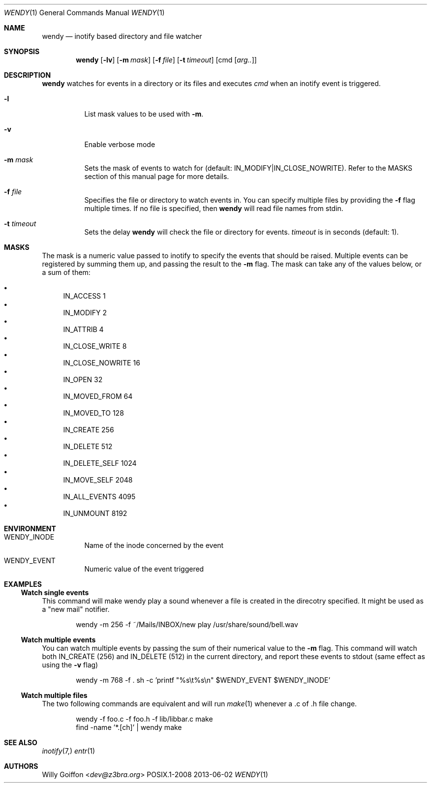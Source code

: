 .Dd 2013-06-02
.Dt WENDY 1
.Os POSIX.1-2008
.Sh NAME
.Nm wendy
.Nd inotify based directory and file watcher
.Sh SYNOPSIS
.Nm wendy
.Op Fl lv
.Op Fl m Ar mask
.Op Fl f Ar file
.Op Fl t Ar timeout
.Op cmd Op Ar arg..
.Sh DESCRIPTION
.Nm
watches for events in a directory or its files and executes
.Ar cmd
when an inotify event is triggered.
.Bl -tag -width Ds
.It Fl l
List mask values to be used with
.Fl m .
.It Fl v
Enable verbose mode
.It Fl m Ar mask
Sets the mask of events to watch for (default: IN_MODIFY|IN_CLOSE_NOWRITE).
Refer to the MASKS section of this manual page for more details.
.It Fl f Ar file
Specifies the file or directory to watch events in. You can specify multiple
files by providing the
.Fl f
flag multiple times.
If no file is specified, then
.Nm
will read file names from stdin.
.It Fl t Ar timeout
Sets the delay
.Nm
will check the file or directory for events.
.Ar timeout
is in seconds (default: 1).
.El
.Sh MASKS
The mask is a numeric value passed to inotify to specify the events that should
be raised. Multiple events can be registered by summing them up, and passing
the result to the
.Fl m
flag. The mask can take any of the values below, or a sum of them:

.Bl -bullet -compact
.It
IN_ACCESS          1
.It
IN_MODIFY          2
.It
IN_ATTRIB          4
.It
IN_CLOSE_WRITE     8
.It
IN_CLOSE_NOWRITE   16
.It
IN_OPEN            32
.It
IN_MOVED_FROM      64
.It
IN_MOVED_TO        128
.It
IN_CREATE          256
.It
IN_DELETE          512
.It
IN_DELETE_SELF     1024
.It
IN_MOVE_SELF       2048
.It
IN_ALL_EVENTS      4095
.It
IN_UNMOUNT         8192
.El
.Sh ENVIRONMENT
.Bl -tag -width Ds
.It Ev WENDY_INODE
Name of the inode concerned by the event
.It Ev WENDY_EVENT
Numeric value of the event triggered
.El
.Sh EXAMPLES
.Ss Watch single events
This command will make wendy play a sound whenever a file is created in the
direcotry specified. It might be used as a "new mail" notifier.
.Bd -literal -offset Ds
wendy -m 256 -f ~/Mails/INBOX/new play /usr/share/sound/bell.wav
.Ed
.Ss Watch multiple events
You can watch multiple events by passing the sum of their numerical value to
the
.Fl m
flag. This command will watch both IN_CREATE (256) and IN_DELETE (512) in the
current directory, and report these events to stdout (same effect as using the
.Fl v
flag)
.Bd -literal -offset Ds
wendy -m 768 -f . sh -c 'printf "%s\\t%s\\n" $WENDY_EVENT $WENDY_INODE'
.Ed
.Ss Watch multiple files
The two following commands are equivalent and will run
.Xr make 1
whenever a .c of .h file change.
.Bd -literal -offset Ds
wendy -f foo.c -f foo.h -f lib/libbar.c make
find -name '*.[ch]' | wendy make
.Ed
.Sh SEE ALSO
.Xr inotify 7,
.Xr entr 1
.Sh AUTHORS
.An Willy Goiffon Aq Mt dev@z3bra.org
